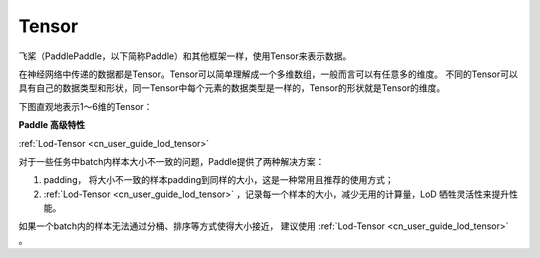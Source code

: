 .. _cn_user_guide_tensor:

=========
Tensor
=========

飞桨（PaddlePaddle，以下简称Paddle）和其他框架一样，使用Tensor来表示数据。

在神经网络中传递的数据都是Tensor。Tensor可以简单理解成一个多维数组，一般而言可以有任意多的维度。
不同的Tensor可以具有自己的数据类型和形状，同一Tensor中每个元素的数据类型是一样的，Tensor的形状就是Tensor的维度。

下图直观地表示1～6维的Tensor：

.. image:: ../image/tensor.jpg


**Paddle 高级特性**  

:ref:`Lod-Tensor <cn_user_guide_lod_tensor>`

对于一些任务中batch内样本大小不一致的问题，Paddle提供了两种解决方案：

1. padding， 将大小不一致的样本padding到同样的大小，这是一种常用且推荐的使用方式；
2. :ref:`Lod-Tensor <cn_user_guide_lod_tensor>` ，记录每一个样本的大小，减少无用的计算量，LoD 牺牲灵活性来提升性能。

如果一个batch内的样本无法通过分桶、排序等方式使得大小接近， 建议使用 :ref:`Lod-Tensor <cn_user_guide_lod_tensor>` 。

